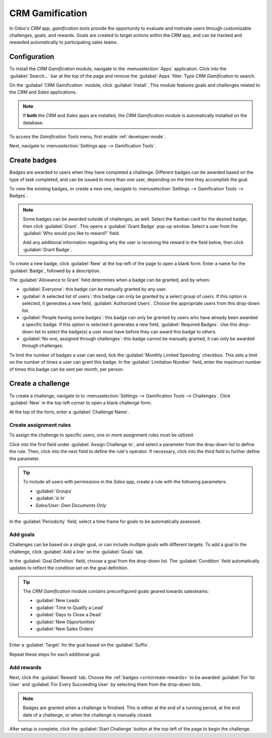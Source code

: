 ================
CRM Gamification
================

In Odoo's *CRM* app, *gamification tools* provide the opportunity to evaluate and motivate users
through customizable challenges, goals, and rewards. Goals are created to target actions within the
*CRM* app, and can be tracked and rewarded automatically to participating sales teams.

Configuration
=============

To install the *CRM Gamification* module, navigate to the :menuselection:`Apps` application. Click
into the :guilabel:`Search...` bar at the top of the page and remove the :guilabel:`Apps` filter.
Type `CRM Gamification` to search.

On the :guilabel:`CRM Gamification` module, click :guilabel:`Install`. This module features goals
and challenges related to the *CRM* and *Sales* applications.

.. image:: gamification/gamification-module-install.png
   :align: center
   :alt: View of the gamification module being installed in Odoo.

.. note::
   If **both** the *CRM* and *Sales* apps are installed, the *CRM Gamification* module is
   automatically installed on the database.

To access the *Gamification Tools* menu, first enable :ref:`developer-mode`.

Next, navigate to :menuselection:`Settings app --> Gamification Tools`.

.. image:: gamification/gamification-tools-menu.png
   :align: center
   :alt: View if the gamification tools menu in Odoo Settings.

.. _crm/create-rewards:

Create badges
=============

*Badges* are awarded to users when they have completed a challenge. Different badges can be awarded
based on the type of task completed, and can be issued to more than one user, depending on the time
they accomplish the goal.

To view the existing badges, or create a new one, navigate to :menuselection:`Settings -->
Gamification Tools --> Badges`.

.. image:: gamification/badges.png
   :align: center
   :alt: View of the badges page in Odoo.

.. note::
   Some badges can be awarded outside of challenges, as well. Select the Kanban card for the desired
   badge, then click :guilabel:`Grant`. This opens a :guilabel:`Grant Badge` pop-up window. Select
   a user from the :guilabel:`Who would you like to reward?` field.

   Add any additional information regarding why the user is receiving the reward in the field below,
   then click :guilabel:`Grant Badge`.

To create a new badge, click :guilabel:`New` at the top-left of the page to open a blank form.
Enter a name for the :guilabel:`Badge`, followed by a description.

The :guilabel:`Allowance to Grant` field determines when a badge can be granted, and by whom:

- :guilabel:`Everyone`: this badge can be manually granted by any user.
- :guilabel:`A selected list of users`: this badge can only be granted by a select group of users.
  If this option is selected, it generates a new field, :guilabel:`Authorized Users`. Choose the
  appropriate users from this drop-down list.
- :guilabel:`People having some badges`: this badge can only be granted by users who have already
  been awarded a specific badge. If this option is selected it generates a new field,
  :guilabel:`Required Badges`. Use this drop-down list to select the badge(s) a user must have
  before they can award this badge to others.
- :guilabel:`No one, assigned through challenges`: this badge cannot be manually granted, it can
  only be awarded through challenges.

To limit the number of badges a user can send, tick the :guilabel:`Monthly Limited Spending`
checkbox. This sets a limit on the number of times a user can grant this badge. In the
:guilabel:`Limitation Number` field, enter the maximum number of times this badge can be sent per
month, per person.

.. image:: gamification/create-badge.png
   :align: center
   :alt: The details page for a new badge.

.. _crm/create-challenge:

Create a challenge
==================

To create a challenge, navigate to to :menuselection:`Settings --> Gamification Tools -->
Challenges`. Click :guilabel:`New` in the top-left corner to open a blank challenge form.

At the top of the form, enter a :guilabel:`Challenge Name`.

Create assignment rules
-----------------------

To assign the challenge to specific users, one or more assignment rules must be utilized.

Click into the first field under :guilabel:`Assign Challenge to`, and select a parameter from the
drop-down list to define the rule. Then, click into the next field to define the rule's operator. If
necessary, click into the third field to further define the parameter.

.. tip::
   To include all users with permissions in the *Sales* app, create a rule with the following
   parameters:

   - :guilabel:`Groups`
   - :guilabel:`is in`
   - `Sales/User: Own Documents Only`

   .. image:: gamification/assignation-rule.png
     :align: center
     :alt: View of the assignation rules section of a Challenge form.

In the :guilabel:`Periodicity` field, select a time frame for goals to be automatically assessed.

Add goals
---------

Challenges can be based on a single goal, or can include multiple goals with different targets. To
add a goal to the challenge, click :guilabel:`Add a line` on the :guilabel:`Goals` tab.

In the :guilabel:`Goal Definition` field, choose a goal from the drop-down list. The
:guilabel:`Condition` field automatically updates to reflect the condition set on the goal
definition.

.. tip::
   The *CRM Gamification* module contains preconfigured goals geared towards salesteams:

   - :guilabel:`New Leads`
   - :guilabel:`Time to Qualify a Lead`
   - :guilabel:`Days to Close a Dead`
   - :guilabel:`New Opportunities`
   - :guilabel:`New Sales Orders`

Enter a :guilabel:`Target` for the goal based on the :guilabel:`Suffix`.

Repeat these steps for each additional goal.

.. image:: gamification/challenge-goals.png
   :align: center
   :alt: The goals tab of a challenge form.

Add rewards
-----------

Next, click the :guilabel:`Reward` tab. Choose the :ref:`badges <crm/create-rewards>` to be awarded
:guilabel:`For 1st User` and :guilabel:`For Every Succeeding User` by selecting them from the
drop-down lists.

.. note::
   Badges are granted when a challenge is finished. This is either at the end of a running period,
   at the end date of a challenge, or when the challenge is manually closed.

After setup is complete, click the :guilabel:`Start Challenge` button at the top-left of the page to
begin the challenge.
